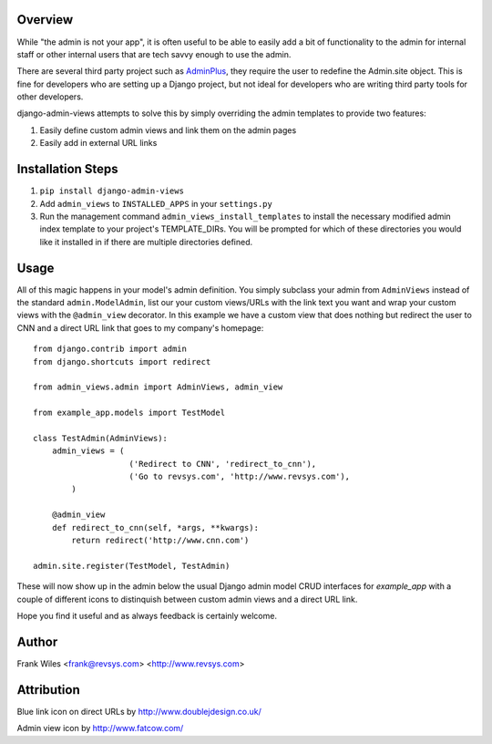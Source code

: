 Overview
========

While "the admin is not your app", it is often useful to be able to easily add
a bit of functionality to the admin for internal staff or other internal users
that are tech savvy enough to use the admin.

There are several third party project such as
`AdminPlus <https://github.com/jsocol/django-adminplus>`_, they require the
user to redefine the Admin.site object.  This is fine for developers who are
setting up a Django project, but not ideal for developers who are writing
third party tools for other developers.

django-admin-views attempts to solve this by simply overriding the admin
templates to provide two features:

1. Easily define custom admin views and link them on the admin pages
2. Easily add in external URL links

Installation Steps
==================

1. ``pip install django-admin-views``
2. Add ``admin_views`` to ``INSTALLED_APPS`` in your ``settings.py``
3. Run the management command ``admin_views_install_templates`` to install the
   necessary modified admin index template to your project's TEMPLATE_DIRs.
   You will be prompted for which of these directories you would like it installed
   in if there are multiple directories defined.

Usage
=====

All of this magic happens in your model's admin definition.  You simply subclass your
admin from ``AdminViews`` instead of the standard ``admin.ModelAdmin``, list our your
custom views/URLs with the link text you want and wrap your custom views with the
``@admin_view`` decorator. In this example we have a custom view that does nothing
but redirect the user to CNN and a direct URL link that goes to my company's homepage::

    from django.contrib import admin
    from django.shortcuts import redirect

    from admin_views.admin import AdminViews, admin_view

    from example_app.models import TestModel

    class TestAdmin(AdminViews):
        admin_views = (
                        ('Redirect to CNN', 'redirect_to_cnn'),
                        ('Go to revsys.com', 'http://www.revsys.com'),
            )

        @admin_view
        def redirect_to_cnn(self, *args, **kwargs):
            return redirect('http://www.cnn.com')

    admin.site.register(TestModel, TestAdmin)

These will now show up in the admin below the usual Django admin model CRUD interfaces
for `example_app` with a couple of different icons to distinquish between custom admin
views and a direct URL link.

Hope you find it useful and as always feedback is certainly welcome.

Author
======
Frank Wiles <frank@revsys.com> <http://www.revsys.com>

Attribution
===========
Blue link icon on direct URLs by http://www.doublejdesign.co.uk/

Admin view icon by http://www.fatcow.com/

